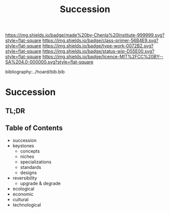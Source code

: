 #   -*- mode: org; fill-column: 60 -*-

#+TITLE: Succession
#+STARTUP: showall
#+TOC: headlines 4
#+PROPERTY: filename

[[https://img.shields.io/badge/made%20by-Chenla%20Institute-999999.svg?style=flat-square]] 
[[https://img.shields.io/badge/class-primer-56B4E9.svg?style=flat-square]]
[[https://img.shields.io/badge/type-work-0072B2.svg?style=flat-square]]
[[https://img.shields.io/badge/status-wip-D55E00.svg?style=flat-square]]
[[https://img.shields.io/badge/licence-MIT%2FCC%20BY--SA%204.0-000000.svg?style=flat-square]]

bibliography:../hoard/bib.bib

* Succession
:PROPERTIES:
:CUSTOM_ID:
:Name:     /home/deerpig/proj/chenla/warp/ww-succession.org
:Created:  2018-03-22T12:02@Prek Leap (11.642600N-104.919210W)
:ID:       1a0e2740-9b50-4db2-9c17-7e3601374b2d
:VER:      574967007.402589543
:GEO:      48P-491193-1287029-15
:BXID:     proj:TNA7-1268
:Class:    primer
:Type:     work
:Status:   wip
:Licence:  MIT/CC BY-SA 4.0
:END:

** TL;DR
** Table of Contents
 - succession
 - keystones
   - concepts
   - niches
   - specializations
   - standards
   - designs
 - reversibility
   - upgrade & degrade
 - ecological
 - economic
 - cultural
 - technological
